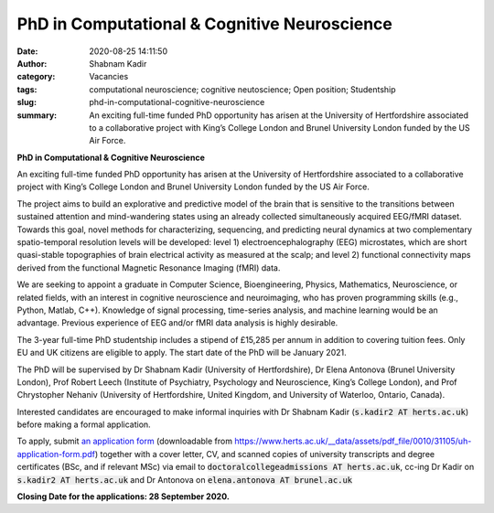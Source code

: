 PhD in Computational & Cognitive Neuroscience
#############################################
:date: 2020-08-25 14:11:50
:author: Shabnam Kadir
:category: Vacancies
:tags: computational neuroscience; cognitive neutoscience; Open position; Studentship
:slug: phd-in-computational-cognitive-neuroscience
:summary: An exciting full-time funded PhD opportunity has arisen at the University of Hertfordshire associated to a collaborative project with King’s College London and Brunel University London funded by the US Air Force. 

**PhD in Computational & Cognitive Neuroscience**

An exciting full-time funded PhD opportunity has arisen at the University of Hertfordshire associated to a collaborative project with King’s College London and Brunel University London funded by the US Air Force. 

The project aims to build an explorative and predictive model of the brain that is sensitive to the transitions between sustained attention and mind-wandering states using an already collected simultaneously acquired EEG/fMRI dataset. Towards this goal, novel methods for characterizing, sequencing, and predicting neural dynamics at two complementary spatio-temporal resolution levels will be developed: level 1) electroencephalography (EEG) microstates, which are short quasi-stable topographies of brain electrical activity as measured at the scalp; and level 2) functional connectivity maps derived from the functional Magnetic Resonance Imaging (fMRI) data.

We are seeking to appoint a graduate in Computer Science, Bioengineering, Physics, Mathematics, Neuroscience, or related fields, with an interest in cognitive neuroscience and neuroimaging, who has proven programming skills (e.g., Python, Matlab,  C++).  Knowledge of signal processing, time-series analysis, and machine learning would be an advantage. Previous experience of EEG and/or fMRI data analysis is highly desirable.

The 3-year full-time PhD studentship includes a stipend of £15,285 per annum in addition to covering tuition fees. Only EU and UK citizens are eligible to apply. 
The start date of the PhD will be January 2021. 

The PhD will be supervised by Dr Shabnam Kadir (University of Hertfordshire), Dr Elena Antonova (Brunel University London), Prof Robert Leech (Institute of Psychiatry, Psychology and Neuroscience, King’s College London), and Prof Chrystopher Nehaniv (University of Hertfordshire, United Kingdom, and University of Waterloo, Ontario, Canada).

Interested candidates are encouraged to make informal inquiries with Dr Shabnam Kadir (:code:`s.kadir2 AT herts.ac.uk`) before making a formal application.

To apply, submit `an application form`_ (downloadable from https://www.herts.ac.uk/__data/assets/pdf_file/0010/31105/uh-application-form.pdf) together with a cover letter, CV, and scanned copies of  university transcripts and degree certificates (BSc, and if relevant MSc) via email to :code:`doctoralcollegeadmissions AT herts.ac.uk`, cc-ing Dr Kadir on :code:`s.kadir2 AT herts.ac.uk` and Dr Antonova on :code:`elena.antonova AT brunel.ac.uk`

.. _an application form: https://www.herts.ac.uk/__data/assets/pdf_file/0010/31105/uh-application-form.pdf
  
**Closing Date for the applications: 28 September 2020.**



